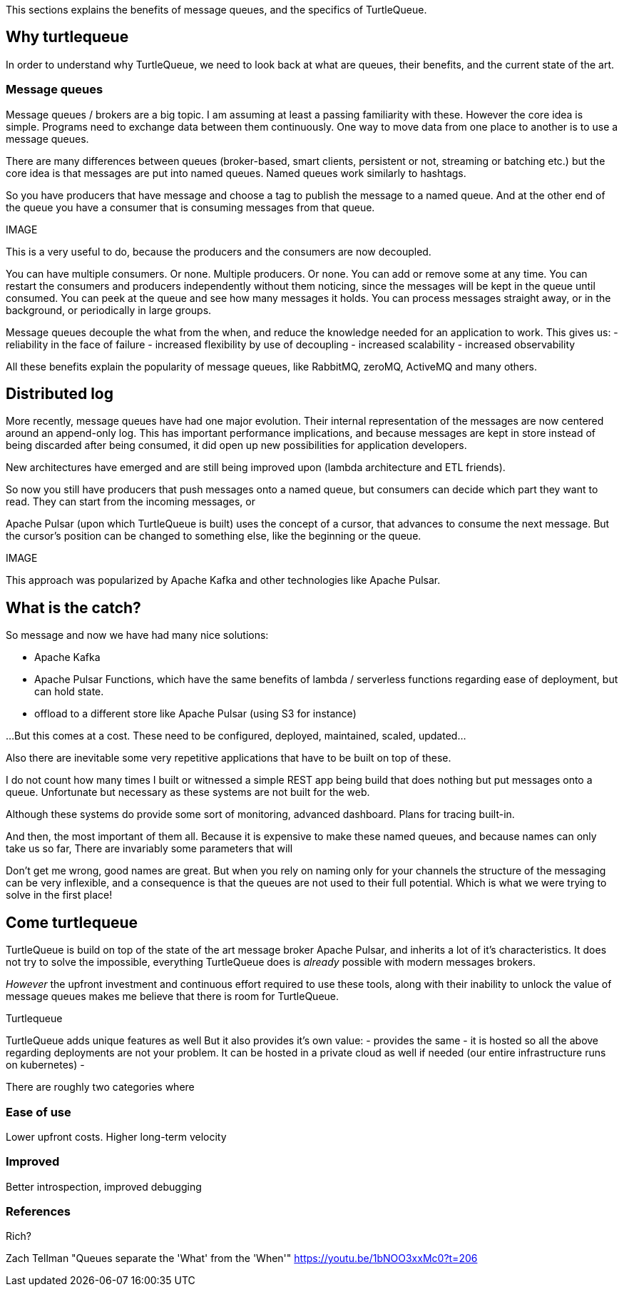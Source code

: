 This sections explains the benefits of message queues, and the specifics of TurtleQueue.

## Why turtlequeue

In order to understand why TurtleQueue, we need to look back at what are queues, their benefits, and the current state of the art.

### Message queues

Message queues / brokers are a big topic. I am assuming at least a passing familiarity with these.
However the core idea is simple.
Programs need to exchange data between them continuously.
One way to move data from one place to another is to use a message queues.

There are many differences between queues (broker-based, smart clients, persistent or not, streaming or batching etc.) but the core idea is that messages are put into named queues. Named queues work similarly to hashtags.

So you have producers that have message and choose a tag to publish the message to a named queue.
And at the other end of the queue you have a consumer that is consuming messages from that queue.

IMAGE


This is a very useful to do, because the producers and the consumers are now decoupled.

You can have multiple consumers. Or none. Multiple producers. Or none. You can add or remove some at any time.
You can restart the consumers and producers independently without them noticing, since the messages will be kept in the queue until consumed.
You can peek at the queue and see how many messages it holds. You can process messages straight away, or in the background, or periodically in large groups.

Message queues decouple the what from the when, and reduce the knowledge needed for an application to work.
This gives us:
- reliability in the face of failure
- increased flexibility by use of decoupling
- increased scalability
- increased observability

All these benefits explain the popularity of message queues, like RabbitMQ, zeroMQ, ActiveMQ and many others.


## Distributed log

More recently, message queues have had one major evolution. Their internal representation of the messages are now centered around an append-only log. This has important performance implications, and because messages are kept in store instead of being discarded after being consumed, it did open up new possibilities for application developers.

New architectures have emerged and are still being improved upon (lambda architecture and ETL friends).

So now you still have producers that push messages onto a named queue, but consumers can decide which part they want to read. They can start from the incoming messages, or

Apache Pulsar (upon which TurtleQueue is built) uses the concept of a cursor, that advances to consume the next message. But the cursor's position can be changed to something else, like the beginning or the queue.

IMAGE


This approach was popularized by Apache Kafka and other technologies like Apache Pulsar.


## What is the catch?

So message
and now we have had many nice solutions:

- Apache Kafka
- Apache Pulsar Functions, which have the same benefits of lambda / serverless functions regarding ease of deployment, but can hold state.
- offload to a different store like Apache Pulsar (using S3 for instance)

...But this comes at a cost. These need to be configured, deployed, maintained, scaled, updated...

Also there are inevitable some very repetitive applications that have to be built on top of these.

I do not count how many times I built or witnessed a simple REST app being build that does nothing but put messages onto a queue. Unfortunate but necessary as these systems are not built for the web.

Although these systems do provide some sort of monitoring,
advanced dashboard. Plans for tracing built-in.

And then, the most important of them all. Because it is expensive to make these named queues, and because names can only take us so far,
There are invariably some parameters that will

Don't get me wrong, good names are great.
But when you rely on naming only for your channels the structure of the messaging can be very inflexible, and a consequence is that the queues are not used to their full potential. Which is what we were trying to solve in the first place!


## Come turtlequeue

TurtleQueue is build on top of the state of the art message broker Apache Pulsar, and inherits a lot of it's characteristics.
It does not try to solve the impossible, everything TurtleQueue does is _already_ possible with modern messages brokers.

_However_ the upfront investment and continuous effort required to use these tools, along with their inability to unlock the value of message queues makes me believe that there is room for TurtleQueue.

Turtlequeue

TurtleQueue adds unique features as well
But it also provides it's own value:
- provides the same
- it is hosted so all the above regarding deployments are not your problem. It can be hosted in a private cloud as well if needed (our entire infrastructure runs on kubernetes)
-


There are roughly two categories where

### Ease of use
Lower upfront costs. Higher long-term velocity

### Improved
Better introspection, improved debugging


### References

Rich?


Zach Tellman "Queues separate the 'What' from the 'When'"
https://youtu.be/1bNOO3xxMc0?t=206
